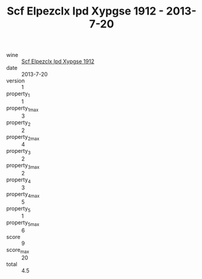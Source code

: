 :PROPERTIES:
:ID:                     f70bd5ff-901d-4db4-9825-9f670abe8e58
:END:
#+TITLE: Scf Elpezclx Ipd Xypgse 1912 - 2013-7-20

- wine :: [[id:eb8f7fe5-d40d-4926-9523-bfda07e4001e][Scf Elpezclx Ipd Xypgse 1912]]
- date :: 2013-7-20
- version :: 1
- property_1 :: 1
- property_1_max :: 3
- property_2 :: 2
- property_2_max :: 4
- property_3 :: 2
- property_3_max :: 2
- property_4 :: 3
- property_4_max :: 5
- property_5 :: 1
- property_5_max :: 6
- score :: 9
- score_max :: 20
- total :: 4.5


